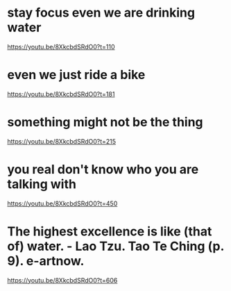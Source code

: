 * stay focus even we are drinking water
https://youtu.be/8XkcbdSRdO0?t=110

* even we just ride a bike
https://youtu.be/8XkcbdSRdO0?t=181

* something might not be the thing
https://youtu.be/8XkcbdSRdO0?t=215

* you real don't know who you are talking with
https://youtu.be/8XkcbdSRdO0?t=450

* The highest excellence is like (that of) water. - Lao Tzu. Tao Te Ching (p. 9). e-artnow.
https://youtu.be/8XkcbdSRdO0?t=606
